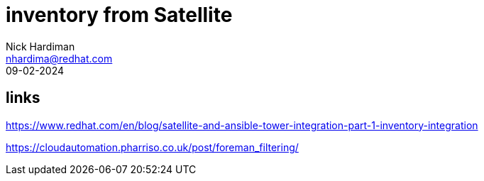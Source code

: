 = inventory from Satellite
Nick Hardiman <nhardima@redhat.com>
:source-highlighter: highlight.js
:revdate: 09-02-2024

== links 

https://www.redhat.com/en/blog/satellite-and-ansible-tower-integration-part-1-inventory-integration

https://cloudautomation.pharriso.co.uk/post/foreman_filtering/
